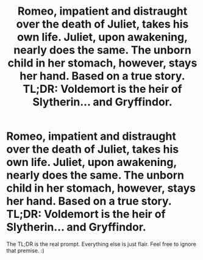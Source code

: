 #+TITLE: Romeo, impatient and distraught over the death of Juliet, takes his own life. Juliet, upon awakening, nearly does the same. The unborn child in her stomach, however, stays her hand. Based on a true story. TL;DR: Voldemort is the heir of Slytherin... and Gryffindor.

* Romeo, impatient and distraught over the death of Juliet, takes his own life. Juliet, upon awakening, nearly does the same. The unborn child in her stomach, however, stays her hand. Based on a true story. TL;DR: Voldemort is the heir of Slytherin... and Gryffindor.
:PROPERTIES:
:Author: FerusGrim
:Score: 3
:DateUnix: 1556789021.0
:DateShort: 2019-May-02
:FlairText: Prompt
:END:
The TL;DR is the real prompt. Everything else is just flair. Feel free to ignore that premise. :)

